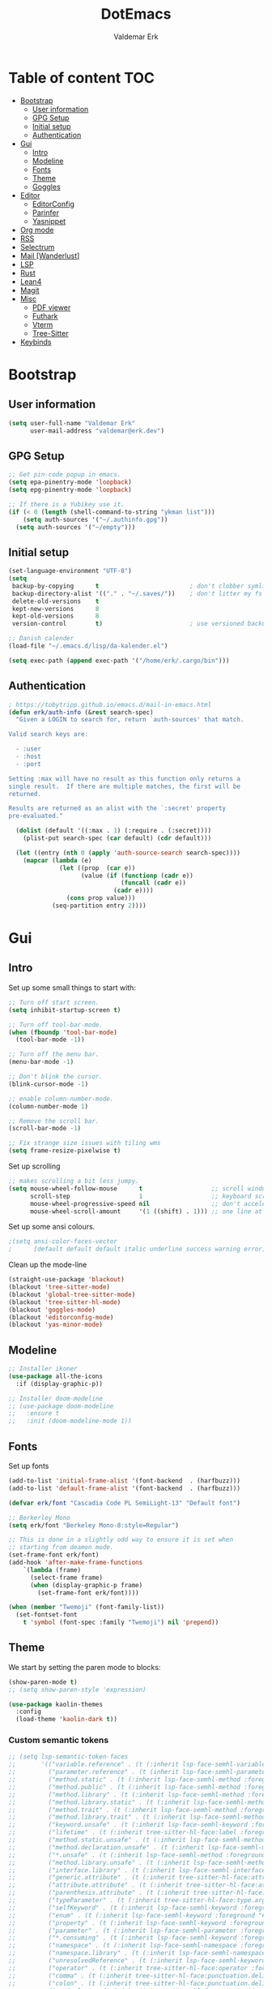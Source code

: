 #+TITLE: DotEmacs
#+AUTHOR: Valdemar Erk
* Table of content                                                      :TOC:
- [[#bootstrap][Bootstrap]]
  - [[#user-information][User information]]
  - [[#gpg-setup][GPG Setup]]
  - [[#initial-setup][Initial setup]]
  - [[#authentication][Authentication]]
- [[#gui][Gui]]
  - [[#intro][Intro]]
  - [[#modeline][Modeline]]
  - [[#fonts][Fonts]]
  - [[#theme][Theme]]
  - [[#goggles][Goggles]]
- [[#editor][Editor]]
  - [[#editorconfig][EditorConfig]]
  - [[#parinfer][Parinfer]]
  - [[#yasnippet][Yasnippet]]
- [[#org-mode][Org mode]]
- [[#rss][RSS]]
- [[#selectrum][Selectrum]]
- [[#mail-wanderlust][Mail [Wanderlust]]]
- [[#lsp][LSP]]
- [[#rust][Rust]]
- [[#lean4][Lean4]]
- [[#magit][Magit]]
- [[#misc][Misc]]
  - [[#pdf-viewer][PDF viewer]]
  - [[#futhark][Futhark]]
  - [[#vterm][Vterm]]
  - [[#tree-sitter][Tree-Sitter]]
- [[#keybinds][Keybinds]]

* Bootstrap
** User information
#+BEGIN_SRC emacs-lisp
(setq user-full-name "Valdemar Erk"
      user-mail-address "valdemar@erk.dev")
#+END_SRC
** GPG Setup
#+BEGIN_SRC emacs-lisp
;; Get pin-code popup in emacs.
(setq epa-pinentry-mode 'loopback)
(setq epg-pinentry-mode 'loopback)

;; If there is a Yubikey use it.
(if (< 0 (length (shell-command-to-string "ykman list")))
    (setq auth-sources '("~/.authinfo.gpg"))
  (setq auth-sources '("~/empty")))
#+END_SRC
** Initial setup
#+BEGIN_SRC emacs-lisp
(set-language-environment "UTF-8")
(setq
 backup-by-copying      t                         ; don't clobber symlinks
 backup-directory-alist '(("." . "~/.saves/"))    ; don't litter my fs tree
 delete-old-versions    t
 kept-new-versions      8
 kept-old-versions      8
 version-control        t)                        ; use versioned backups

;; Danish calender
(load-file "~/.emacs.d/lisp/da-kalender.el")

(setq exec-path (append exec-path '("/home/erk/.cargo/bin")))
#+END_SRC
** Authentication
#+begin_src emacs-lisp
; https://tobytripp.github.io/emacs.d/mail-in-emacs.html
(defun erk/auth-info (&rest search-spec)
  "Given a LOGIN to search for, return `auth-sources' that match.

Valid search keys are:

  - :user
  - :host
  - :port

Setting :max will have no result as this function only returns a
single result.  If there are multiple matches, the first will be
returned.

Results are returned as an alist with the `:secret' property
pre-evaluated."

  (dolist (default '((:max . 1) (:require . (:secret))))
    (plist-put search-spec (car default) (cdr default)))

  (let ((entry (nth 0 (apply 'auth-source-search search-spec))))
    (mapcar (lambda (e)
              (let ((prop  (car e))
                    (value (if (functionp (cadr e))
                               (funcall (cadr e))
                             (cadr e))))
                (cons prop value)))
            (seq-partition entry 2))))
#+end_src
* Gui
** Intro
Set up some small things to start with:
#+BEGIN_SRC emacs-lisp
;; Turn off start screen.
(setq inhibit-startup-screen t)

;; Turn off tool-bar-mode.
(when (fboundp 'tool-bar-mode)
  (tool-bar-mode -1))

;; Turn off the menu bar.
(menu-bar-mode -1)

;; Don't blink the cursor.
(blink-cursor-mode -1)

;; enable column-number-mode.
(column-number-mode 1)

;; Remove the scroll bar.
(scroll-bar-mode -1)

;; Fix strange size issues with tiling wms
(setq frame-resize-pixelwise t)
#+END_SRC

Set up scrolling
#+BEGIN_SRC emacs-lisp
;; makes scrolling a bit less jumpy.
(setq mouse-wheel-follow-mouse      t                   ;; scroll window under mouse
      scroll-step                   1                   ;; keyboard scroll one line at a time
      mouse-wheel-progressive-speed nil                 ;; don't accelerate scrollin
      mouse-wheel-scroll-amount     '(1 ((shift) . 1))) ;; one line at a time
#+END_SRC

Set up some ansi colours.
#+BEGIN_SRC emacs-lisp
;(setq ansi-color-faces-vector
;      [default default default italic underline success warning error])
#+END_SRC

Clean up the mode-line
#+begin_src emacs-lisp
(straight-use-package 'blackout)
(blackout 'tree-sitter-mode)
(blackout 'global-tree-sitter-mode)
(blackout 'tree-sitter-hl-mode)
(blackout 'goggles-mode)
(blackout 'editorconfig-mode)
(blackout 'yas-minor-mode)
#+end_src
** Modeline
#+begin_src emacs-lisp
;; Installer ikoner
(use-package all-the-icons
  :if (display-graphic-p))

;; Installer doom-modeline
;; (use-package doom-modeline
;;   :ensure t
;;   :init (doom-modeline-mode 1))
#+end_src
** Fonts
Set up fonts
#+BEGIN_SRC emacs-lisp
(add-to-list 'initial-frame-alist '(font-backend  . (harfbuzz)))
(add-to-list 'default-frame-alist '(font-backend  . (harfbuzz)))

(defvar erk/font "Cascadia Code PL SemiLight-13" "Default font")

;; Berkerley Mono
(setq erk/font "Berkeley Mono-8:style=Regular")

;; This is done in a slightly odd way to ensure it is set when
;; starting from deamon mode.
(set-frame-font erk/font)
(add-hook 'after-make-frame-functions
    `(lambda (frame)
      (select-frame frame)
      (when (display-graphic-p frame)
        (set-frame-font erk/font))))

(when (member "Twemoji" (font-family-list))
  (set-fontset-font
    t 'symbol (font-spec :family "Twemoji") nil 'prepend))
#+END_SRC
** Theme
We start by setting the paren mode to blocks:
#+BEGIN_SRC emacs-lisp
(show-paren-mode t)
;; (setq show-paren-style 'expression)

(use-package kaolin-themes
  :config
  (load-theme 'kaolin-dark t))
#+END_SRC

*** Custom semantic tokens
#+BEGIN_SRC emacs-lisp
;; (setq lsp-semantic-token-faces
;;       '(("variable.reference" . (t (:inherit lsp-face-semhl-variable :slant italic)))
;;         ("parameter.reference" . (t (inherit lsp-face-semhl-parameter :slant italic)))
;;         ("method.static" . (t (:inherit lsp-face-semhl-method :foreground "#f0c506")))
;;         ("method.public" . (t (:inherit lsp-face-semhl-method :foreground "#eedf54")))
;;         ("method.library" . (t (:inherit lsp-face-semhl-method :foreground "#a5cf0a")))
;;         ("method.library.static" . (t (:inherit lsp-face-semhl-method :foreground "#f0c506")))
;;         ("method.trait" . (t (:inherit lsp-face-semhl-method :foreground "#cca34a")))
;;         ("method.library.trait" . (t (:inherit lsp-face-semhl-method :foreground "#d1ce08")))
;;         ("keyword.unsafe" . (t (:inherit lsp-face-semhl-keyword :foreground "#df732b" :slant italic)))
;;         ("lifetime" . (t (:inherit tree-sitter-hl-face:label :foreground "#11ddcc")))
;;         ("method.static.unsafe" . (t (:inherit lsp-face-semhl-method :foreground "#df732b")))
;;         ("method.declaration.unsafe" . (t (:inherit lsp-face-semhl-method :foreground "#df732b")))
;;         ("*.unsafe" . (t (:inherit lsp-face-semhl-method :foreground "#df732b" :slant italic)))
;;         ("method.library.unsafe" . (t (:inherit lsp-face-semhl-method :foreground "#df732b")))
;;         ("interface.library" . (t (:inherit lsp-face-semhl-interface :foreground "#8ec03e")))
;;         ("generic.attribute" . (t (:inherit tree-sitter-hl-face:attribute :foreground "#fdf9287e")))
;;         ("attribute.attribute" . (t (:inherit tree-sitter-hl-face:attribute :foreground "#8ec03e7e")))
;;         ("parenthesis.attribute" . (t (:inherit tree-sitter-hl-face:attribute :foreground "#338d63")))
;;         ("typeParameter" . (t (:inherit tree-sitter-hl-face:type.argument :foreground "#ca90fa" :weight bold)))
;;         ("selfKeyword" . (t (:inherit lsp-face-semhl-keyword :foreground "#809dff")))
;;         ("enum" . (t (:inherit lsp-face-semhl-keyword :foreground "#17b1d8")))
;;         ("property" . (t (:inherit lsp-face-semhl-keyword :foreground "#75bfe7" :slant italic)))
;;         ("parameter" . (t (:inherit lsp-face-semhl-parameter :foreground "#00afce")))
;;         ("*.consuming" . (t (:inherit lsp-face-semhl-keyword :foreground :weight bold)))
;;         ("namespace" . (t (:inherit lsp-face-semhl-namespace :foreground "#99bfc4")))
;;         ("namespace.library" . (t (:inherit lsp-face-semhl-namespace :foreground "#b4c499")))
;;         ("unresolvedReference" . (t (:inherit lsp-face-semhl-keyword :foreground "#ff493c" :slant italic)))
;;         ("operator" . (t (:inherit tree-sitter-hl-face:operator :foreground "#d4d4d4da")))
;;         ("comma" . (t (:inherit tree-sitter-hl-face:punctuation.delimiter :foreground "#d4d4d4da")))
;;         ("colon" . (t (:inherit tree-sitter-hl-face:punctuation.delimiter :foreground "#d4d4d4da")))
;;         ("semicolon" . (t (:inherit tree-sitter-hl-face:punctuation.delimiter :foreground "#d4d4d4da")))
;;         ("punctuation" . (t (:inherit tree-sitter-hl-face:punctuation.delimiter :foreground "#d4d4d4da")))
;;         ("brace" . (t (:inherit tree-sitter-hl-face:punctuation.bracket :foreground "#f0ddddda")))
;;         ("parenthesis" . (t (:inherit tree-sitter-hl-face:punctuation :foreground "#d4d4d4da")))
;;         ("builtinType" . (t (:inherit tree-sitter-hl-face:type.builtin :foreground "#b7fc89cb")))
;;         ("angle" . (t (:inherit tree-sitter-hl-face:punctuation :foreground "#d4d4d4da")))
;;         ("operator.controlFlow" . (t (:inherit tree-sitter-hl-face:operator :foreground "#fd8b5d")))
;;         ("interface" . (t (:inherit lsp-face-semhl-interface :foreground "#f7ae40")))
;;         ("typeAlias.trait" . (t (:inherit lsp-face-semhl-interface :foreground "#f1e6a3")))
;;         ("keyword.controlFlow" . (t (:inherit lsp-face-semhl-keyword :foreground "#e689bc")))
;;         ("keyword.async" . (t (:inherit lsp-face-semhl-keyword :foreground "#ca99f8")))
;;         ("keyword.async.controlFlow" . (t (:inherit lsp-face-semhl-keyword :foreground "#ca99f8")))
;;         ("macro" . (t (:inherit lsp-face-semhl-keyword :foreground "#c0b5ff")))
;;         ("boolean" . (t (:inherit tree-sitter-hl-face:constant.builtin :foreground "#14b16f")))
;;         ("string" . (t (:inherit lsp-face-semhl-string :foreground "#e98e6a")))))
#+END_SRC
** Goggles
#+begin_src emacs-lisp
(use-package goggles
  :hook ((prog-mode text-mode) . goggles-mode)
  :config
  (setq-default goggles-pulse t))
#+end_src
* Editor
Indent with spaces
#+BEGIN_SRC emacs-lisp
(setq-default indent-tabs-mode nil)
(setq indent-tabs-mode nil)
#+END_SRC

Install rainbow delimiters
#+BEGIN_SRC emacs-lisp
(use-package rainbow-delimiters)
(add-hook 'prog-mode-hook #'rainbow-delimiters-mode)
#+END_SRC

Install multiple-cursors, the keybinds are in the last chapter
#+BEGIN_SRC emacs-lisp
(use-package multiple-cursors)
#+END_SRC

TODO: Add keybind to exit the ctrlf mini-buffer.
#+BEGIN_SRC emacs-lisp
(use-package ctrlf)
(ctrlf-mode +1)
#+END_SRC
** EditorConfig
#+begin_src emacs-lisp
(use-package editorconfig
  :ensure t
  :config
  (editorconfig-mode 1))
#+end_src
** Parinfer
#+begin_src emacs-lisp
(use-package parinfer-rust-mode
    :hook emacs-lisp-mode
    :init
    (setq parinfer-rust-auto-download t))
#+end_src
** Yasnippet
#+begin_src emacs-lisp
(use-package yasnippet
   :ensure t)
(yas-reload-all)
#+end_src
* Org mode
Will have to be cleaned up!
#+BEGIN_SRC emacs-lisp
(use-package org-contrib
  :ensure t)

(setq org-src-preserve-indentation t
      org-edit-src-content-indentation 0)

;; (use-package org-ref
;;   :ensure t)

;; (use-package org-superstar
;;   :ensure t)

(use-package toc-org
  :ensure t
  :init
  (add-hook 'org-mode-hook #'toc-org-mode))

					; (use-package auctex
					;   :ensure t)
					; (use-package cdlatex
					;   :ensure t)

;; (require 'org-ref
;;         'org-superstar)


;; (org-babel-do-load-languages 'org-babel-load-languages
;;                              '((shell . t)
;;                                (latex . t)
;;                                (python . t)))


;; (require 'org)
;; (require 'ob-dot)

;; (setq org-log-done t)

;; (setq org-agenda-files (list "~/org/todo.org" "~/org/Kalender/Personlig.org"))

;; (setq org-latex-default-figure-position "H")

;; (setq org-src-fontify-natively t)

;; (setq org-latex-listings 'minted)
;; (setq org-latex-minted-options
;;       '(("frame" "lines")
;;         ("linenos=true")
;;         ("breaklines=true")
;;         ("escapeinside=||")
;;         ("mathescape=true")))
;; (setq org-latex-minted-options '())


;; (setq org-latex-pdf-process
;;       (list "latexmk -shell-escape -bibtex -pdfxe -f  %f"))

;; (add-hook 'org-mode-hook (lambda () (org-superstar-mode 1)))
;; (add-hook 'org-mode-hook 'auto-fill-mode)
;; (add-hook 'org-mode-hook 'org-indent-mode)

;; Only env in beamer
;; (add-hook 'org-beamer-hook '(add-to-list 'org-beamer-environments-extra
;;                                          '("onlyenv" "O" "\\begin{onlyenv}%a" "\\end{onlyenv}")))
#+END_SRC
* RSS
Install elfeed
#+BEGIN_SRC emacs-lisp
(use-package elfeed)
#+END_SRC

Set up list of feeds
#+BEGIN_SRC emacs-lisp
(when (load "~/org/feeds.el" t)
       (require 'feeds))
#+END_SRC
* Selectrum
#+BEGIN_SRC emacs-lisp
(straight-use-package 'selectrum)
(straight-use-package 'prescient)
(straight-use-package 'selectrum-prescient)
(straight-use-package 'company-prescient)

(selectrum-mode +1)
(selectrum-prescient-mode +1)
(prescient-persist-mode +1)

(defun erk/backward-kill-sexp (&optional arg)
  "Do not insert the path into the kill ring when going up directonaries"
  (interactive "p")
  (let (kill-ring)
    (selectrum-backward-kill-sexp arg)))

;; Nicer movement between layers
(define-key selectrum-minibuffer-map (kbd "C-<left>") 'erk/backward-kill-sexp)
(define-key selectrum-minibuffer-map (kbd "C-<right>") 'selectrum-insert-current-candidate)
;; Just so you don't have to keep releasing ctrl.
(define-key selectrum-minibuffer-map (kbd "C-<up>") 'selectrum-previous-candidate)
(define-key selectrum-minibuffer-map (kbd "C-<down>") 'selectrum-next-candidate)

(use-package marginalia
  :bind (:map minibuffer-local-map
              ("M-A" . marginalia-cycle))
  :init
  (marginalia-mode))
#+END_SRC
* Mail [Wanderlust]
We start by setting up smtpmail
#+BEGIN_SRC emacs-lisp
(setq wl-draft-send-mail-function 'wl-draft-send-mail-with-smtp
      smtpmail-debug-info t
      smtpmail-default-smtp-server "smtp.fastmail.com"
      smtpmail-local-domain "erk.dev"
      smtpmail-smtp-user "valdemar@erk.dev"
      smtpmail-smtp-server "smtp.fastmail.com"
      smtpmail-stream-type 'ssl
      smtpmail-smtp-service 465
)
#+END_SRC

We then setup wanderlust, here it should be noted a large part of the
config resides in ~~/.wl~.
#+BEGIN_SRC emacs-lisp
(straight-override-recipe
 '(semi :host github :repo "wanderlust/semi" :branch "semi-1_14-wl"))
(straight-override-recipe
 '(flim :host github :repo "wanderlust/flim" :branch "flim-1_14-wl"))
(straight-override-recipe
 '(apel :host github :repo "wanderlust/apel" :branch "apel-wl"))
(straight-override-recipe
 '(wanderlust :host github :repo "wanderlust/wanderlust" :branch "master"))

(use-package wanderlust
  :ensure t
  :no-require t)

;;Wanderlust
(require 'wl)
(autoload 'wl "wl" "Wanderlust" t)
(autoload 'wl-other-frame "wl" "Wanderlust on new frame." t)
(autoload 'wl-draft "wl-draft" "Write draft with Wanderlust." t)

;; Lidt mere af emnelinjen i `summary-mode`
(setq wl-summary-width 120)
(setq wl-summary-line-format "%n%T%P%M/%D(%W)%h:%m %t%[%26(%c %f%) %] %s")

;; Use ~/.authinfo.gpg for password store
(setq elmo-passwd-storage-type 'auth-source)

;; Open ~/.wl in emacs lisp mode.
(add-to-list 'auto-mode-alist '("\.wl$" . emacs-lisp-mode))
#+END_SRC

For Lobste.rs we use POP3 to not fill the mailserver up.
#+begin_src emacs-lisp
(setq elmo-maildir-folder-path "~/Mail")
#+end_src
* LSP
Install lsp mode
#+BEGIN_SRC emacs-lisp
(require 'eglot)
(setq eglot-inlay-hints-mode nil) ;; This does not work
(setq eglot-ignored-server-capabilities '(:inlayHintProvider)) 

(use-package corfu
  :straight (:files (:defaults "extensions/*"))
  ;; Optional customizations
  :custom
  ;; (corfu-cycle t)                ;; Enable cycling for `corfu-next/previous'
  (corfu-auto t)                 ;; Enable auto completion
  (corfu-separator ?\s)          ;; Orderless field separator
  ;; (corfu-quit-at-boundary nil)   ;; Never quit at completion boundary
  (corfu-quit-no-match 'separator)
  ;; (corfu-preview-current nil)    ;; Disable current candidate preview
  ;; (corfu-preselect 'prompt)      ;; Preselect the prompt
  ;; (corfu-on-exact-match nil)     ;; Configure handling of exact matches
  ;; (corfu-scroll-margin 5)        ;; Use scroll margin

  :init
  (global-corfu-mode))



(setq completion-cycle-threshold 3)

;; Emacs 28: Hide commands in M-x which do not apply to the current mode.
;; Corfu commands are hidden, since they are not supposed to be used via M-x.
(setq read-extended-command-predicate
      #'command-completion-default-include-p)

;; Enable indentation+completion using the TAB key.
;; `completion-at-point' is often bound to M-TAB.
(setq tab-always-indent 'complete)
#+END_SRC
* Rust
Install packages needed for rustic with rust-analyzer
#+BEGIN_SRC emacs-lisp
;;(setq lsp-keymap-prefix (kbd "C-."))
;;(define-key lsp-mode-map (kbd "C-.") lsp-command-map)
;;(use-package company)
(use-package rustic
  :ensure t)
(setq rustic-lsp-client 'eglot)
#+END_SRC

Initialize and configure rustic
#+BEGIN_SRC emacs-lisp
(set-face-attribute 'rust-ampersand-face nil
                    :inherit nil)
(add-hook 'rustic-mode-hook #'yas-minor-mode)
;; (remove-hook 'rustic-mode-hook 'flycheck-mode)
;; (define-key rustic-mode-map (kbd "TAB") #'company-indent-or-complete-common)
;; (setq company-tooltip-align-annotations t
;;       company-idle-delay 1
;;       company-show-numbers t)
#+END_SRC
* Lean4
#+BEGIN_SRC emacs-lisp
  ;; (use-package lean4-mode
  ;;   :straight (lean4-mode
  ;; 	       :type git
  ;; 	       :host github
  ;; 	       :repo "leanprover/lean4-mode"
  ;; 	       :files ("*.el" "data"))
  ;;     ;; to defer loading the package until required
  ;;     :commands (lean4-mode))
#+END_SRC
* Magit
Install Magit and magit forge and setup ssh agent
#+begin_src emacs-lisp
(use-package magit)
(use-package forge)
;; (use-package orgit-forge)

;; (use-package exec-path-from-shell)
;; (exec-path-from-shell-copy-env "SSH_AGENT_PID")
;; (exec-path-from-shell-copy-env "SSH_AUTH_SOCK")

(use-package keychain-environment
  :init
  (keychain-refresh-environment))

(use-package magit-delta)
(setq magit-delta-delta-executable "/usr/bin/delta")
(add-hook 'magit-mode-hook (lambda () (magit-delta-mode +1)))
#+end_src
* Transient
#+BEGIN_SRC emacs-lisp
(use-package transient)
(require 'rust-transient)
#+END_SRC

* Misc
** PDF viewer
#+BEGIN_SRC emacs-lisp
(use-package pdf-tools
  :ensure t
  :init
  (pdf-tools-install))
#+END_SRC
** Futhark
#+BEGIN_SRC emacs-lisp
(use-package futhark-mode)
#+END_SRC
** EAT
#+BEGIN_SRC emacs-lisp
(straight-use-package
 '(eat :type git
       :host codeberg
       :repo "akib/emacs-eat"
       :files ("*.el" ("term" "term/*.el") "*.texi"
               "*.ti" ("terminfo/e" "terminfo/e/*")
               ("terminfo/65" "terminfo/65/*")
               ("integration" "integration/*")
               (:exclude ".dir-locals.el" "*-tests.el"))))
#+END_SRC
** Tree-Sitter
#+BEGIN_SRC emacs-lisp
(straight-use-package 'tree-sitter)
(straight-use-package 'tree-sitter-langs)

(require 'tree-sitter)
(require 'tree-sitter-langs)

(global-tree-sitter-mode)
(add-hook 'tree-sitter-after-on-hook #'tree-sitter-hl-mode)
#+END_SRC
* Keybinds
#+BEGIN_SRC emacs-lisp
;; Turn off the most annoying keybinds
(global-unset-key (kbd "<insert>"))
(global-unset-key (kbd "C-z"))

;; Windmove alt+←↓↑→
(windmove-default-keybindings 'meta)

;(global-set-key (kbd "C-s") 'swiper)
;(global-set-key (kbd "C-x b") 'ivy-switch-buffer)
;(global-set-key (kbd "C-c C-r") 'ivy-resume)
;; (global-set-key (kbd "M-x") 'counsel-M-x)
;; (global-set-key (kbd "C-x C-f") 'counsel-find-file)

(global-set-key (kbd "<f9>") 'display-line-numbers-mode)
(global-set-key (kbd "<f12>") 'menu-bar-mode)

;; Org mode
;; (global-set-key (kbd "C-c l") 'org-store-link)
;; (global-set-key (kbd "C-c a") 'org-agenda)

;; Multiple cursors
(global-set-key (kbd "C-S-c C-S-c") 'mc/edit-lines)
(global-set-key (kbd "C->") 'mc/mark-next-like-this)
(global-set-key (kbd "C-<") 'mc/mark-previous-like-this)
(global-set-key (kbd "C-c C-<") 'mc/mark-all-like-this)

;; Eglot
(define-key eglot-mode-map (kbd "C-. a") 'eglot-code-actions)
(define-key eglot-mode-map (kbd "C-. =") 'eglot-format-buffer)
(define-key eglot-mode-map (kbd "C-. r") 'eglot-rename)
(define-key eglot-mode-map (kbd "C-. h") 'eldoc-doc-buffer)
(define-key eglot-mode-map (kbd "C-. q") 'eglot-shutdown)
(define-key eglot-mode-map (kbd "C-. g") 'xref-find-references)
(define-key eglot-mode-map (kbd "C-. n") 'flymake-goto-next-error)
(define-key eglot-mode-map (kbd "C-. p") 'flymake-goto-prev-error)
#+END_SRC
